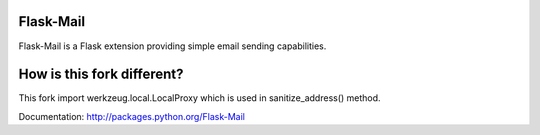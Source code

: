 Flask-Mail
==========

.. image:: https://secure.travis-ci.org/mattupstate/flask-mail.png?branch=master

Flask-Mail is a Flask extension providing simple email sending capabilities.

How is this fork different?
===========================
This fork import werkzeug.local.LocalProxy which is used in sanitize_address() method.

Documentation: http://packages.python.org/Flask-Mail
